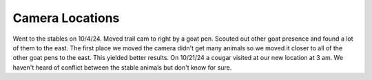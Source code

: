 Camera Locations
============

Went to the stables on 10/4/24. Moved trail cam to right by a goat pen. Scouted out other goat presence
and found a lot of them to the east. The first place we moved the camera didn't get many animals so we 
moved it closer to all of the other goat pens to the east. This yielded better results. On 10/21/24 a cougar
visited at our new location at 3 am. We haven't heard of conflict between the stable animals but don't know 
for sure.



